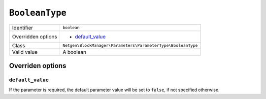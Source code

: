 ``BooleanType``
===============

+--------------------+--------------------------------------------------------------+
| Identifier         | ``boolean``                                                  |
+--------------------+--------------------------------------------------------------+
| Overridden options | - `default_value`_                                           |
+--------------------+--------------------------------------------------------------+
| Class              | ``Netgen\BlockManager\Parameters\ParameterType\BooleanType`` |
+--------------------+--------------------------------------------------------------+
| Valid value        | A boolean                                                    |
+--------------------+--------------------------------------------------------------+

Overriden options
-----------------

``default_value``
~~~~~~~~~~~~~~~~~

If the parameter is required, the default parameter value will be set to
``false``, if not specified otherwise.
